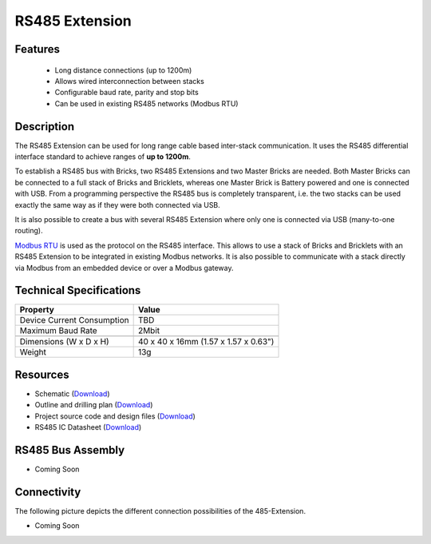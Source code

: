 .. _rs485_extension:

RS485 Extension
===============

.. raw:: html

	{% from "macros.html" import tfdocstart, tfdocimg, tfdocend %}
	{{ 
	    tfdocstart("Extensions/extension_rs485_tilted_350.jpg", 
	             "Extensions/extension_rs485_tilted_600.jpg", 
	             "RS485 Extension") 
	}}
	{{ 
	    tfdocimg("Extensions/extension_rs485_top_100.jpg", 
	             "Extensions/extension_rs485_top_600.jpg", 
	             "RS485 Extension") 
	}}
	{{ 
	    tfdocimg("Extensions/extension_rs485_bottom_100.jpg", 
	             "Extensions/extension_rs485_bottom_600.jpg", 
	             "RS485 Extension") 
	}}
	{{ tfdocend() }}


Features
--------

 * Long distance connections (up to 1200m)
 * Allows wired interconnection between stacks
 * Configurable baud rate, parity and stop bits
 * Can be used in existing RS485 networks (Modbus RTU)

Description
-----------

The RS485 Extension can be used for long range cable based
inter-stack communication. It uses the RS485 differential interface
standard to achieve ranges of **up to 1200m**.

To establish a RS485 bus with Bricks, two RS485 Extensions and two
Master Bricks are needed. Both Master Bricks can be connected to a
full stack of Bricks and Bricklets, whereas one Master Brick is Battery
powered and one is connected with USB. From a programming perspective
the RS485 bus is completely transparent, i.e. the two stacks can
be used exactly the same way as if they were both connected via USB.

It is also possible to create a bus with several RS485 Extension where
only one is connected via USB (many-to-one routing).

`Modbus RTU <http://en.wikipedia.org/wiki/Modbus>`__ is used as the
protocol on the RS485 interface. This allows to use a stack of Bricks
and Bricklets with an RS485 Extension to be integrated in existing
Modbus networks. It is also possible to communicate with a stack
directly via Modbus from an embedded device or over a Modbus gateway.


Technical Specifications
------------------------

================================  ============================================================
Property                          Value
================================  ============================================================
Device Current Consumption        TBD
Maximum Baud Rate                 2Mbit
--------------------------------  ------------------------------------------------------------
--------------------------------  ------------------------------------------------------------
Dimensions (W x D x H)            40 x 40 x 16mm  (1.57 x 1.57 x 0.63")
Weight                            13g
================================  ============================================================


Resources
---------

* Schematic (`Download <https://github.com/Tinkerforge/rs485-extension/raw/master/hardware/rs485-extension-schematic.pdf>`__)
* Outline and drilling plan (`Download <../../_images/Dimensions/rs485_extension_dimensions.png>`__)
* Project source code and design files (`Download <https://github.com/Tinkerforge/rs485-extension>`__)
* RS485 IC Datasheet (`Download <https://github.com/Tinkerforge/rs485-extension/blob/master/datasheets/ADM3485.pdf>`__)


RS485 Bus Assembly
------------------

* Coming Soon


Connectivity
------------
The following picture depicts the different connection possibilities of the 
485-Extension.

* Coming Soon

